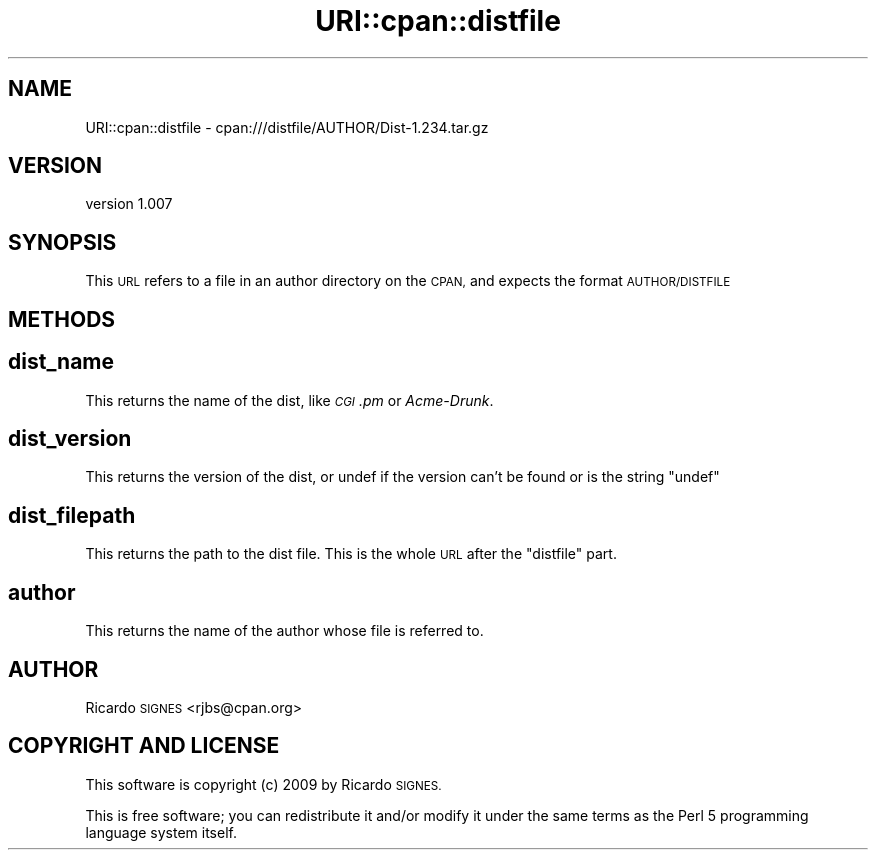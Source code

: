 .\" Automatically generated by Pod::Man 4.14 (Pod::Simple 3.40)
.\"
.\" Standard preamble:
.\" ========================================================================
.de Sp \" Vertical space (when we can't use .PP)
.if t .sp .5v
.if n .sp
..
.de Vb \" Begin verbatim text
.ft CW
.nf
.ne \\$1
..
.de Ve \" End verbatim text
.ft R
.fi
..
.\" Set up some character translations and predefined strings.  \*(-- will
.\" give an unbreakable dash, \*(PI will give pi, \*(L" will give a left
.\" double quote, and \*(R" will give a right double quote.  \*(C+ will
.\" give a nicer C++.  Capital omega is used to do unbreakable dashes and
.\" therefore won't be available.  \*(C` and \*(C' expand to `' in nroff,
.\" nothing in troff, for use with C<>.
.tr \(*W-
.ds C+ C\v'-.1v'\h'-1p'\s-2+\h'-1p'+\s0\v'.1v'\h'-1p'
.ie n \{\
.    ds -- \(*W-
.    ds PI pi
.    if (\n(.H=4u)&(1m=24u) .ds -- \(*W\h'-12u'\(*W\h'-12u'-\" diablo 10 pitch
.    if (\n(.H=4u)&(1m=20u) .ds -- \(*W\h'-12u'\(*W\h'-8u'-\"  diablo 12 pitch
.    ds L" ""
.    ds R" ""
.    ds C` ""
.    ds C' ""
'br\}
.el\{\
.    ds -- \|\(em\|
.    ds PI \(*p
.    ds L" ``
.    ds R" ''
.    ds C`
.    ds C'
'br\}
.\"
.\" Escape single quotes in literal strings from groff's Unicode transform.
.ie \n(.g .ds Aq \(aq
.el       .ds Aq '
.\"
.\" If the F register is >0, we'll generate index entries on stderr for
.\" titles (.TH), headers (.SH), subsections (.SS), items (.Ip), and index
.\" entries marked with X<> in POD.  Of course, you'll have to process the
.\" output yourself in some meaningful fashion.
.\"
.\" Avoid warning from groff about undefined register 'F'.
.de IX
..
.nr rF 0
.if \n(.g .if rF .nr rF 1
.if (\n(rF:(\n(.g==0)) \{\
.    if \nF \{\
.        de IX
.        tm Index:\\$1\t\\n%\t"\\$2"
..
.        if !\nF==2 \{\
.            nr % 0
.            nr F 2
.        \}
.    \}
.\}
.rr rF
.\" ========================================================================
.\"
.IX Title "URI::cpan::distfile 3"
.TH URI::cpan::distfile 3 "2015-04-17" "perl v5.32.0" "User Contributed Perl Documentation"
.\" For nroff, turn off justification.  Always turn off hyphenation; it makes
.\" way too many mistakes in technical documents.
.if n .ad l
.nh
.SH "NAME"
URI::cpan::distfile \- cpan:///distfile/AUTHOR/Dist\-1.234.tar.gz
.SH "VERSION"
.IX Header "VERSION"
version 1.007
.SH "SYNOPSIS"
.IX Header "SYNOPSIS"
This \s-1URL\s0 refers to a file in an author directory on the \s-1CPAN,\s0 and expects the
format \s-1AUTHOR/DISTFILE\s0
.SH "METHODS"
.IX Header "METHODS"
.SH "dist_name"
.IX Header "dist_name"
This returns the name of the dist, like \fI\s-1CGI\s0.pm\fR or \fIAcme-Drunk\fR.
.SH "dist_version"
.IX Header "dist_version"
This returns the version of the dist, or undef if the version can't be found or
is the string \*(L"undef\*(R"
.SH "dist_filepath"
.IX Header "dist_filepath"
This returns the path to the dist file.  This is the whole \s-1URL\s0 after the
\&\f(CW\*(C`distfile\*(C'\fR part.
.SH "author"
.IX Header "author"
This returns the name of the author whose file is referred to.
.SH "AUTHOR"
.IX Header "AUTHOR"
Ricardo \s-1SIGNES\s0 <rjbs@cpan.org>
.SH "COPYRIGHT AND LICENSE"
.IX Header "COPYRIGHT AND LICENSE"
This software is copyright (c) 2009 by Ricardo \s-1SIGNES.\s0
.PP
This is free software; you can redistribute it and/or modify it under
the same terms as the Perl 5 programming language system itself.
